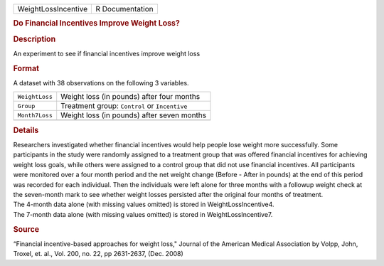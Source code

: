 .. container::

   .. container::

      =================== ===============
      WeightLossIncentive R Documentation
      =================== ===============

      .. rubric:: Do Financial Incentives Improve Weight Loss?
         :name: do-financial-incentives-improve-weight-loss

      .. rubric:: Description
         :name: description

      An experiment to see if financial incentives improve weight loss

      .. rubric:: Format
         :name: format

      A dataset with 38 observations on the following 3 variables.

      ============== =============================================
      ``WeightLoss`` Weight loss (in pounds) after four months
      ``Group``      Treatment group: ``Control`` or ``Incentive``
      ``Month7Loss`` Weight loss (in pounds) after seven months
      \              
      ============== =============================================

      .. rubric:: Details
         :name: details

      | Researchers investigated whether financial incentives would help
        people lose weight more successfully. Some participants in the
        study were randomly assigned to a treatment group that was
        offered financial incentives for achieving weight loss goals,
        while others were assigned to a control group that did not use
        financial incentives. All participants were monitored over a
        four month period and the net weight change (Before - After in
        pounds) at the end of this period was recorded for each
        individual. Then the individuals were left alone for three
        months with a followup weight check at the seven-month mark to
        see whether weight losses persisted after the original four
        months of treatment.
      | The 4-month data alone (with missing values omitted) is stored
        in WeightLossIncentive4.
      | The 7-month data alone (with missing values omitted) is stored
        in WeightLossIncentive7.

      .. rubric:: Source
         :name: source

      “Financial incentive-based approaches for weight loss," Journal of
      the American Medical Association by Volpp, John, Troxel, et. al.,
      Vol. 200, no. 22, pp 2631-2637, (Dec. 2008)
